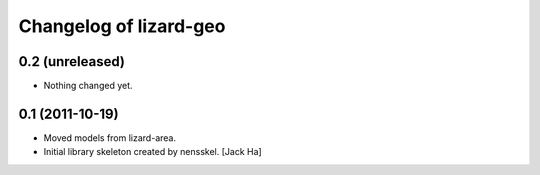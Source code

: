 Changelog of lizard-geo
===================================================


0.2 (unreleased)
----------------

- Nothing changed yet.


0.1 (2011-10-19)
----------------

- Moved models from lizard-area.

- Initial library skeleton created by nensskel.  [Jack Ha]
